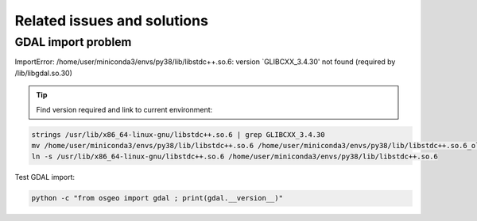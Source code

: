 =====================================
Related issues and solutions 
=====================================

GDAL import problem
-------------------
ImportError: /home/user/miniconda3/envs/py38/lib/libstdc++.so.6: version `GLIBCXX_3.4.30' not found (required by /lib/libgdal.so.30)

.. tip::

   Find version required and link to current environment:

.. code-block:: shell

     strings /usr/lib/x86_64-linux-gnu/libstdc++.so.6 | grep GLIBCXX_3.4.30
     mv /home/user/miniconda3/envs/py38/lib/libstdc++.so.6 /home/user/miniconda3/envs/py38/lib/libstdc++.so.6_old
     ln -s /usr/lib/x86_64-linux-gnu/libstdc++.so.6 /home/user/miniconda3/envs/py38/lib/libstdc++.so.6

Test GDAL import:

.. code-block:: shell

     python -c "from osgeo import gdal ; print(gdal.__version__)"